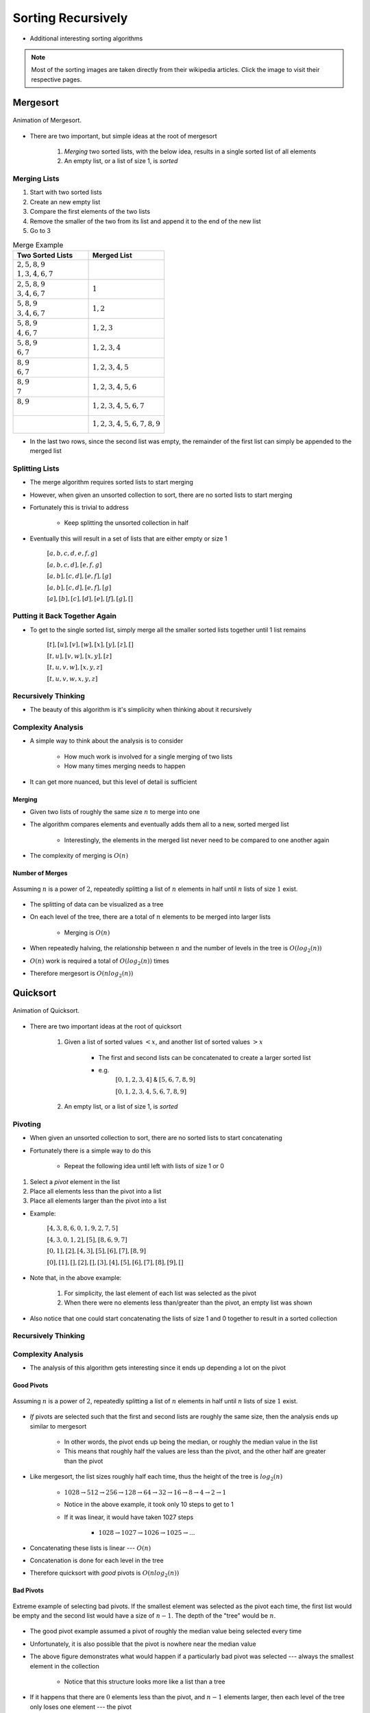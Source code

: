 *******************
Sorting Recursively
*******************

* Additional interesting sorting algorithms


.. note::

    Most of the sorting images are taken directly from their wikipedia articles. Click the image to visit their
    respective pages.


Mergesort
=========

.. figure:: merge_sort.gif
    :width: 333 px
    :align: center
    :target: https://en.wikipedia.org/wiki/Merge_sort

    Animation of Mergesort.


* There are two important, but simple ideas at the root of mergesort

    #. *Merging* two sorted lists, with the below idea, results in a single sorted list of all elements
    #. An empty list, or a list of size 1, is *sorted*



Merging Lists
-------------

1. Start with two sorted lists
2. Create an new empty list
3. Compare the first elements of the two lists
4. Remove the smaller of the two from its list and append it to the end of the new list
5. Go to 3


.. list-table:: Merge Example
    :widths: 50 50
    :header-rows: 1

    * - Two Sorted Lists
      - Merged List
    * - | :math:`2, 5, 8, 9`
        | :math:`1, 3, 4, 6, 7`
      -
    * - | :math:`2, 5, 8, 9`
        | :math:`3, 4, 6, 7`
      - :math:`1`
    * - | :math:`5, 8, 9`
        | :math:`3, 4, 6, 7`
      - :math:`1, 2`
    * - | :math:`5, 8, 9`
        | :math:`4, 6, 7`
      - :math:`1, 2, 3`
    * - | :math:`5, 8, 9`
        | :math:`6, 7`
      - :math:`1, 2, 3, 4`
    * - | :math:`8, 9`
        | :math:`6, 7`
      - :math:`1, 2, 3, 4, 5`
    * - | :math:`8, 9`
        | :math:`7`
      - :math:`1, 2, 3, 4, 5, 6`
    * - | :math:`8, 9`
        |
      - :math:`1, 2, 3, 4, 5, 6, 7`
    * - |
        |
      - :math:`1, 2, 3, 4, 5, 6, 7, 8, 9`


* In the last two rows, since the second list was empty, the remainder of the first list can simply be appended to the merged list



Splitting Lists
---------------

* The merge algorithm requires sorted lists to start merging
* However, when given an unsorted collection to sort, there are no sorted lists to start merging
* Fortunately this is trivial to address

    * Keep splitting the unsorted collection in half


* Eventually this will result in a set of lists that are either empty or size 1

    :math:`[a, b, c, d, e, f, g]`

    :math:`[a, b, c, d], [e, f, g]`

    :math:`[a, b], [c, d], [e, f], [g]`

    :math:`[a, b], [c, d], [e, f], [g]`

    :math:`[a], [b], [c], [d], [e], [f], [g], []`



Putting it Back Together Again
------------------------------

* To get to the single sorted list, simply merge all the smaller sorted lists together until 1 list remains


    :math:`[t], [u], [v], [w], [x], [y], [z], []`

    :math:`[t, u], [v, w], [x, y], [z]`

    :math:`[t, u, v, w], [x, y, z]`

    :math:`[t, u, v, w, x, y, z]`



Recursively Thinking
--------------------

* The beauty of this algorithm is it's simplicity when thinking about it recursively


.. code-block:: text
    :linenos:

    Define Mergesort
        If the list is of size 0 or 1
            Return the sorted list of size 0 or 1

        else
            Split the list into a first and second half
            Sort the first half with Mergesort
            Sort the second half with Mergesort
            Merge the sorted first and second halves back together
            Return the sorted merged list



Complexity Analysis
-------------------

* A simple way to think about the analysis is to consider

    * How much work is involved for a single merging of two lists
    * How many times merging needs to happen


* It can get more nuanced, but this level of detail is sufficient


Merging
^^^^^^^

* Given two lists of roughly the same size :math:`n` to merge into one
* The algorithm compares elements and eventually adds them all to a new, sorted merged list

    * Interestingly, the elements in the merged list never need to be compared to one another again


* The complexity of merging is :math:`O(n)`



Number of Merges
^^^^^^^^^^^^^^^^

.. figure:: split_good.png
    :width: 500 px
    :align: center

    Assuming :math:`n` is a power of :math:`2`, repeatedly splitting a list of :math:`n` elements in half until
    :math:`n` lists of size :math:`1` exist.


* The splitting of data can be visualized as a tree
* On each level of the tree, there are a total of :math:`n` elements to be merged into larger lists

    * Merging is :math:`O(n)`


* When repeatedly halving, the relationship between :math:`n` and the number of levels in the tree is :math:`O(log_{2}(n))`
* :math:`O(n)` work is required a total of :math:`O(log_{2}(n))` times
* Therefore mergesort is :math:`O(n log_{2}(n))`


Quicksort
=========

.. figure:: quick_sort.gif
    :width: 333 px
    :align: center
    :target: https://en.wikipedia.org/wiki/Quicksort

    Animation of Quicksort.


* There are two important ideas at the root of quicksort

    #. Given a list of sorted values :math:`< x`, and another list of sorted values :math:`> x`

        * The first and second lists can be concatenated to create a larger sorted list
        * e.g.
            :math:`[0, 1, 2, 3, 4]` & :math:`[5, 6, 7, 8, 9]`

            :math:`[0, 1, 2, 3, 4, 5, 6, 7, 8, 9]`


    #. An empty list, or a list of size 1, is *sorted*


Pivoting
--------

* When given an unsorted collection to sort, there are no sorted lists to start concatenating
* Fortunately there is a simple way to do this

    * Repeat the following idea until left with lists of size 1 or 0


#. Select a *pivot* element in the list
#. Place all elements less than the pivot into a list
#. Place all elements larger than the pivot into a list

* Example:

    :math:`[4, 3, 8, 6, 0, 1, 9, 2, 7, 5]`

    :math:`[4, 3, 0, 1, 2], [5], [8, 6, 9, 7]`

    :math:`[0, 1], [2], [4, 3], [5], [6], [7], [8, 9]`

    :math:`[0], [1], [], [2], [], [3], [4], [5], [6], [7], [8], [9], []`


* Note that, in the above example:

    #. For simplicity, the last element of each list was selected as the pivot
    #. When there were no elements less than/greater than the pivot, an empty list was shown


* Also notice that one could start concatenating the lists of size 1 and 0 together to result in a sorted collection


Recursively Thinking
--------------------

.. code-block:: text
    :linenos:

    Define Quicksort
        If the list is of size 0 or 1
            Return the sorted list of size 0 or 1

        else
            Select a pivot
            Put all elements less than the pivot into a list
            Put all elements greater than the pivot into a second list
            Sort the first list with Quicksort
            Sort the second list with Quicksort
            Concatenate the sorted first list, the pivot, and the sorted second list together
            Return the sorted concatenated list


Complexity Analysis
-------------------

* The analysis of this algorithm gets interesting since it ends up depending a lot on the pivot


Good Pivots
^^^^^^^^^^^

.. figure:: split_good.png
    :width: 500 px
    :align: center

    Assuming :math:`n` is a power of :math:`2`, repeatedly splitting a list of :math:`n` elements in half until
    :math:`n` lists of size :math:`1` exist.


* *If* pivots are selected such that the first and second lists are roughly the same size, then the analysis ends up similar to mergesort

    * In other words, the pivot ends up being the median, or roughly the median value in the list
    * This means that roughly half the values are less than the pivot, and the other half are greater than the pivot

* Like mergesort, the list sizes roughly half each time, thus the height of the tree is :math:`log_{2}(n)`

    * :math:`1028 \rightarrow 512 \rightarrow 256 \rightarrow 128 \rightarrow 64 \rightarrow 32 \rightarrow 16 \rightarrow 8 \rightarrow 4 \rightarrow 2 \rightarrow 1`
    * Notice in the above example, it took only 10 steps to get to 1
    * If it was linear, it would have taken 1027 steps

        * :math:`1028 \rightarrow 1027 \rightarrow 1026 \rightarrow 1025 \rightarrow ...`

* Concatenating these lists is linear --- :math:`O(n)`
* Concatenation is done for each level in the tree
* Therefore quicksort with *good* pivots is :math:`O(n log_{2}(n))`


Bad Pivots
^^^^^^^^^^

.. figure:: split_bad.png
    :width: 500 px
    :align: center

    Extreme example of selecting bad pivots. If the smallest element was selected as the pivot each time, the first list
    would be empty and the second list would have a size of :math:`n - 1`. The depth of the "tree" would be :math:`n`.


* The good pivot example assumed a pivot of roughly the median value being selected every time
* Unfortunately, it is also possible that the pivot is nowhere near the median value

* The above figure demonstrates what would happen if a particularly bad pivot was selected --- always the smallest element in the collection

    * Notice that this structure looks more like a list than a tree


* If it happens that there are :math:`0` elements less than the pivot, and :math:`n-1` elements larger, then each level of the tree only loses one element --- the pivot
* This means that the height of the tree is now :math:`n`


* Given that

    * Concatenating the list is linear --- :math:`O(n)`
    * Concatenation occurs for each level in the "tree"
    * There are a total of :math:`n` levels


* Therefore quicksort with *bad* pivots is :math:`O(n^{2})`


Average Pivots
^^^^^^^^^^^^^^

* Fortunately however, always selecting bad pivots is very unlikely
* In practice, quicksort is, on average, :math:`O(n log_{2}(n))`

    * Demonstrating this can get quite complex and will not be discussed
    * If interested, `check out the relevant wikipedia article <https://en.wikipedia.org/wiki/Quicksort#Average-case_analysis>`_


Heapsort
========

* Heapsort's magic comes from the underlying data structure --- a heap

    * Or perhaps more accurately, a min heap

* To learn about the heap data structure, see :doc:`lab 10 </labs/heaps/heaps>`

* To sort a collection of elements with a min heap, simply

    1. Add all elements to the min heap
    2. Remove the minimum element from the heap
    3. Append the removed element in the sorted collection
    4. Repeat steps 2 & 3 until the min heap is empty


Complexity Analysis
-------------------

* The whole sorting process is effectively done by the ordered property of the min heap data structure
* Given :math:`n` elements to be sorted, all that is needed is

    * Add all the elements to a min heap to build the min heap
    * Remove all the elements from the min heap

* All :math:`n` elements must be added to the min heap, and then :math:`n` elements must be removed from the min heap
* Thus, it becomes a matter of determining the complexity of the adding and removing to/from a min heap


Bubble Up
^^^^^^^^^

* Every time something is added to the min heap, it may have to bubble up
* The question is, how far might the element need to travel up the tree?
* Fortunately this is simple to answer

    * If the smallest element is added to an existing min heap
    * It will bubble all the way to the top and be the root

* Given that the heap is always a *complete binary tree*
* And the relationship between the number of elements :math:`n` in a complete binary tree and the height of the tree is :math:`O(log_{2}(n))`
* The complexity of bubbling up is, worst case, :math:`O(log_{2}(n))`

    * The furthest any element may need to "bubble up" is the height of the tree


* Therefore, if a total of :math:`n` elements may need to bubble up to build the min heap, this has a complexity of :math:`O(n log_{2}(n))`


Bubble Down
^^^^^^^^^^^

* Once the min heap is created, all that's needed is to repeatedly remove the root
* But when removing, in order to maintain the min heap property, bubbling down will be required

* The complexity analysis of bubbling down is more-or-less the same as bubbling up
* How far may the element need to travel down the min heap?

    * All the way to a leaf


* Given that the min heap is a complete binary tree
* Bubbling down to a leaf is :math:`O(log_{2}(n))`

* Therefore, if removing :math:`n` elements, bubble down will occur :math:`n` times

    * :math:`O(n log_{2}(n))`


Overall Complexity
^^^^^^^^^^^^^^^^^^

* Both building the min heap and removing from it are :math:`O(n log_{2}(n))`
* Although :math:`O(n log_{2}(n))` work is happening two times, coefficients are ignored
* Therefore, the computational complexity of heapsort is :math:`O(n log_{2}(n))`


Radix Sort
==========

* So far, each algorithm sorts by comparing elements to other elements to determine where they should be
* However, it is actually possible to sort elements without ever comparing them to any other element

* The general idea is to group numbers based on individual digits

    * *Radix* means base, like base 10 numbers


* Each digit is used to group the elements
* It is possible to go from least significant to most significant digit, or *vice versa*

    * Here, the least significant is started with


* This strategy is probably best explained with an example
* Given an unsorted list, create a bin for each digit and place each element into the bin with the matching least significant digit

.. list-table:: Radix Sort Example Part 1
    :widths: 50 50

    * - :math:`44, 33, 11, 22, 154, 10, 1, 43, 99, 47`
      - :math:`\{10\} \{11, 1\} \{22\} \{33, 43\} \{44, 154\} \{\} \{\} \{47\} \{\} \{99\}`


* The next steps are to concatenate the bins and continue this process, but for each digit, moving left to right

    * Add leading zeros if needed


.. list-table:: Radix Sort Example Part 2
    :widths: 50 50

    * - :math:`10, 11, 01, 22, 33, 43, 44, 154, 47, 99`
      - :math:`\{01\} \{10, 11\} \{22\} \{33\} \{43, 44, 47\} \{154\} \{\} \{\} \{\} \{99\}`
    * - :math:`001, 010, 011, 022, 033, 043, 044, 047, 154, 099`
      - :math:`\{001, 010, 011, 022, 033, 043, 044, 047, 099\} \{154\} \{\} \{\} \{\} \{\} \{\} \{\} \{\} \{\}`
    * - :math:`0001, 0010, 0011, 0022, 0033, 0043, 0044, 0047, 0154, 0099`
      - :math:`\{0001, 0010, 0011, 0022, 0033, 0043, 0044, 0047, 0099, 0154\} \{\} \{\} \{\} \{\} \{\} \{\} \{\} \{\} \{\}`


* The algorithm finishes once all digits are used

    :math:`1, 10, 11, 22, 33, 43, 44, 47, 99, 154`



Computational Complexity
------------------------

* Assuming:

    * A collection of :math:`n` things that need to be sorted
    * The longest number to be sorted has :math:`w` symbols

        * E.g. the number of digits in the base 10 numbers


* Each of the :math:`n` elements needs to be placed in their correct bin

    * Assuming the use of a dictionary, this will take :math:`n` :math:`O(1)` operations
    * Therefore, :math:`O(n)`


* This process needs to be repeated for each symbol

    * :math:`O(n * w)`
    * This is typically how the computational complexity is expressed for radix sort


* It is possible that the length of the numbers :math:`w` is fixed and reasonably small, so sometimes people will treat this like a constant

    * If one thinks of it this way, the complexity *could* be interpreted as :math:`O(n)`


.. note::

    The radix value does have an impact on the algorithm too (e.g. base 10 numbers vs. base 16); however, (a) it mostly
    impacts the space complexity, (b) it will only impact the computational complexity if a naive strategy of a linear
    search is used to place elements in the correct bins, and (c) the radix value is very likely to be small and fixed,
    thereby making it effectively a constant.



For Next Time
=============

* Read Chapter 9 Section 2

    * 26 pages
